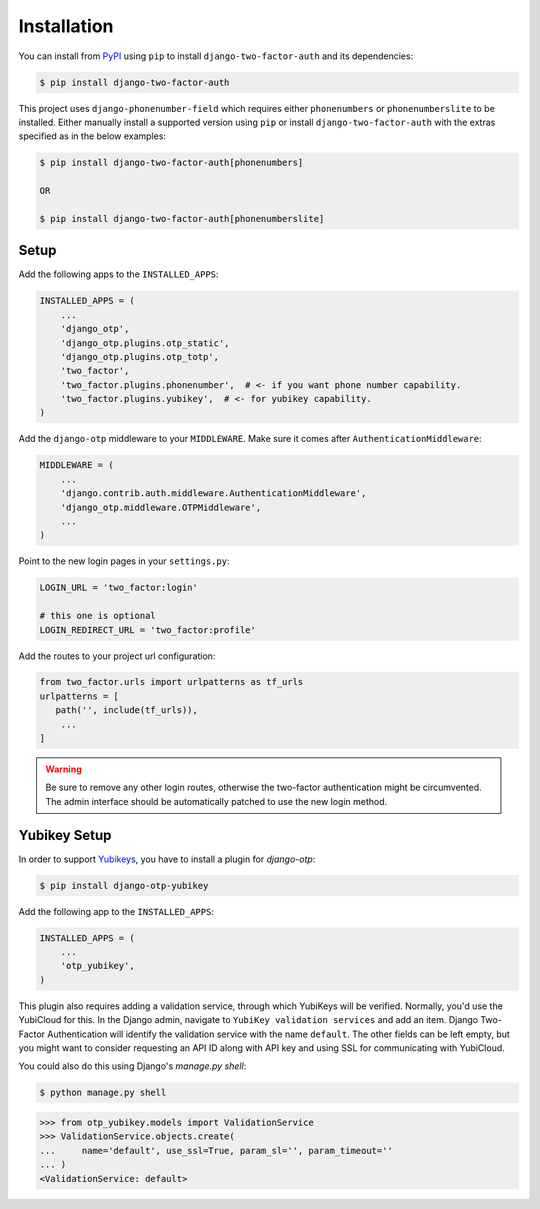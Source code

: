 Installation
============

You can install from PyPI_ using ``pip`` to install ``django-two-factor-auth``
and its dependencies:

.. code-block:: console

    $ pip install django-two-factor-auth

This project uses ``django-phonenumber-field`` which requires either ``phonenumbers``
or ``phonenumberslite`` to be installed. Either manually install a supported version
using ``pip`` or install ``django-two-factor-auth`` with the extras specified as in
the below examples:

.. code-block:: console

    $ pip install django-two-factor-auth[phonenumbers]

    OR

    $ pip install django-two-factor-auth[phonenumberslite]

Setup
-----

Add the following apps to the ``INSTALLED_APPS``:

.. code-block:: python

    INSTALLED_APPS = (
        ...
        'django_otp',
        'django_otp.plugins.otp_static',
        'django_otp.plugins.otp_totp',
        'two_factor',
        'two_factor.plugins.phonenumber',  # <- if you want phone number capability.
        'two_factor.plugins.yubikey',  # <- for yubikey capability.
    )

Add the ``django-otp`` middleware to your ``MIDDLEWARE``. Make sure
it comes after ``AuthenticationMiddleware``:

.. code-block:: python

    MIDDLEWARE = (
        ...
        'django.contrib.auth.middleware.AuthenticationMiddleware',
        'django_otp.middleware.OTPMiddleware',
        ...
    )

Point to the new login pages in your ``settings.py``:

.. code-block:: python

    LOGIN_URL = 'two_factor:login'

    # this one is optional
    LOGIN_REDIRECT_URL = 'two_factor:profile'

Add the routes to your project url configuration:

.. code-block:: python

    from two_factor.urls import urlpatterns as tf_urls
    urlpatterns = [
       path('', include(tf_urls)),
        ...
    ]

.. warning::
   Be sure to remove any other login routes, otherwise the two-factor
   authentication might be circumvented. The admin interface should be
   automatically patched to use the new login method.

Yubikey Setup
-------------

In order to support Yubikeys_, you have to install a plugin for `django-otp`:

.. code-block:: console

    $ pip install django-otp-yubikey

Add the following app to the ``INSTALLED_APPS``:

.. code-block:: python

    INSTALLED_APPS = (
        ...
        'otp_yubikey',
    )

This plugin also requires adding a validation service, through which YubiKeys
will be verified. Normally, you'd use the YubiCloud for this. In the Django
admin, navigate to ``YubiKey validation services`` and add an item. Django
Two-Factor Authentication will identify the validation service with the
name ``default``. The other fields can be left empty, but you might want to
consider requesting an API ID along with API key and using SSL for
communicating with YubiCloud.

You could also do this using Django's `manage.py shell`:

.. code-block:: console

    $ python manage.py shell

.. code-block:: python

    >>> from otp_yubikey.models import ValidationService
    >>> ValidationService.objects.create(
    ...     name='default', use_ssl=True, param_sl='', param_timeout=''
    ... )
    <ValidationService: default>

.. _PyPI: https://pypi.python.org/pypi/django-two-factor-auth
.. _Yubikeys: https://www.yubico.com/products/yubikey-hardware/

